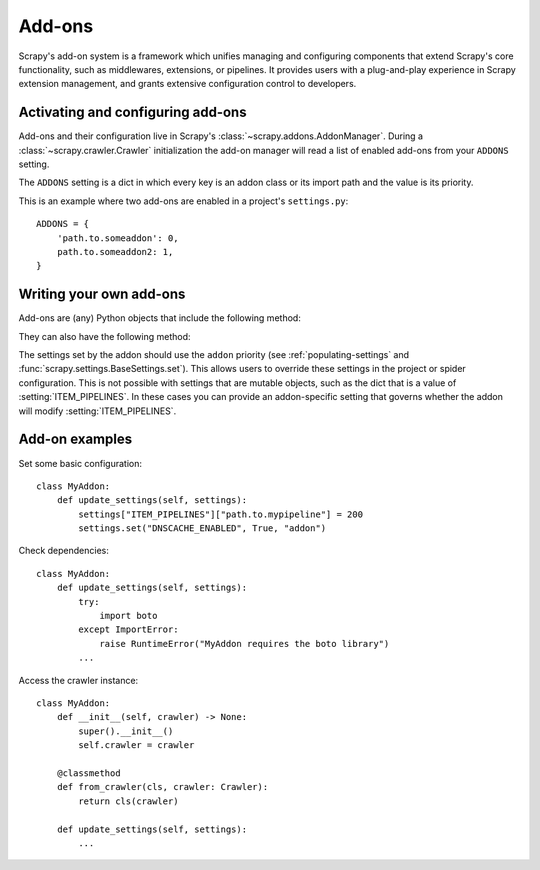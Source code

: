 .. _topics-addons:

=======
Add-ons
=======

Scrapy's add-on system is a framework which unifies managing and configuring
components that extend Scrapy's core functionality, such as middlewares,
extensions, or pipelines. It provides users with a plug-and-play experience in
Scrapy extension management, and grants extensive configuration control to
developers.


Activating and configuring add-ons
==================================

Add-ons and their configuration live in Scrapy's
:class:`~scrapy.addons.AddonManager`. During a :class:`~scrapy.crawler.Crawler`
initialization the add-on manager will read a list of enabled add-ons from your
``ADDONS`` setting.

The ``ADDONS`` setting is a dict in which every key is an addon class or its
import path and the value is its priority.

This is an example where two add-ons are enabled in a project's
``settings.py``::

    ADDONS = {
        'path.to.someaddon': 0,
        path.to.someaddon2: 1,
    }


Writing your own add-ons
========================

Add-ons are (any) Python objects that include the following method:

.. method:: update_settings(settings)

    This method is called during the initialization of the
    :class:`~scrapy.crawler.Crawler`. Here, you should perform dependency checks
    (e.g. for external Python libraries) and update the
    :class:`~scrapy.settings.Settings` object as wished, e.g. enable components
    for this add-on or set required configuration of other extensions.

    :param settings: The settings object storing Scrapy/component configuration
    :type settings: :class:`~scrapy.settings.Settings`

They can also have the following method:

.. classmethod:: from_crawler(cls, crawler)
   :noindex:

   If present, this class method is called to create an addon instance
   from a :class:`~scrapy.crawler.Crawler`. It must return a new instance
   of the addon. Crawler object provides access to all Scrapy core
   components like settings and signals; it is a way for pipeline to
   access them and hook its functionality into Scrapy.

   :param crawler: The crawler that uses this addon
   :type crawler: :class:`~scrapy.crawler.Crawler`

The settings set by the addon should use the ``addon`` priority (see
:ref:`populating-settings` and :func:`scrapy.settings.BaseSettings.set`). This
allows users to override these settings in the project or spider configuration.
This is not possible with settings that are mutable objects, such as the dict
that is a value of :setting:`ITEM_PIPELINES`. In these cases you can provide an
addon-specific setting that governs whether the addon will modify
:setting:`ITEM_PIPELINES`.


Add-on examples
===============

Set some basic configuration::

    class MyAddon:
        def update_settings(self, settings):
            settings["ITEM_PIPELINES"]["path.to.mypipeline"] = 200
            settings.set("DNSCACHE_ENABLED", True, "addon")

Check dependencies::

    class MyAddon:
        def update_settings(self, settings):
            try:
                import boto
            except ImportError:
                raise RuntimeError("MyAddon requires the boto library")
            ...

Access the crawler instance::

    class MyAddon:
        def __init__(self, crawler) -> None:
            super().__init__()
            self.crawler = crawler

        @classmethod
        def from_crawler(cls, crawler: Crawler):
            return cls(crawler)

        def update_settings(self, settings):
            ...
